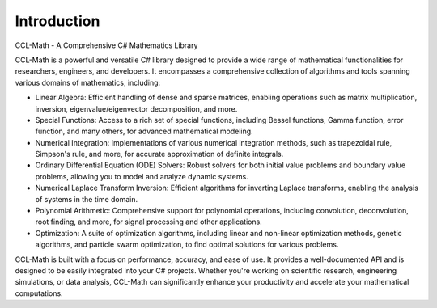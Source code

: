Introduction
=============

CCL-Math - A Comprehensive C# Mathematics Library

CCL-Math is a powerful and versatile C# library designed to provide a wide range of mathematical functionalities for researchers, engineers, and developers. It encompasses a comprehensive collection of algorithms and tools spanning various domains of mathematics, including:

- Linear Algebra: Efficient handling of dense and sparse matrices, enabling operations such as matrix multiplication, inversion, eigenvalue/eigenvector decomposition, and more.
- Special Functions: Access to a rich set of special functions, including Bessel functions, Gamma function, error function, and many others, for advanced mathematical modeling.
- Numerical Integration: Implementations of various numerical integration methods, such as trapezoidal rule, Simpson's rule, and more, for accurate approximation of definite integrals.
- Ordinary Differential Equation (ODE) Solvers: Robust solvers for both initial value problems and boundary value problems, allowing you to model and analyze dynamic systems.
- Numerical Laplace Transform Inversion: Efficient algorithms for inverting Laplace transforms, enabling the analysis of systems in the time domain.
- Polynomial Arithmetic: Comprehensive support for polynomial operations, including convolution, deconvolution, root finding, and more, for signal processing and other applications.
- Optimization: A suite of optimization algorithms, including linear and non-linear optimization methods, genetic algorithms, and particle swarm optimization, to find optimal solutions for various problems.

CCL-Math is built with a focus on performance, accuracy, and ease of use. It provides a well-documented API and is designed to be easily integrated into your C# projects. Whether you're working on scientific research, engineering simulations, or data analysis, CCL-Math can significantly enhance your productivity and accelerate your mathematical computations.

